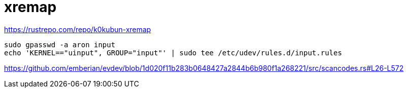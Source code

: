 = xremap

https://rustrepo.com/repo/k0kubun-xremap

[source]
----
sudo gpasswd -a aron input
echo 'KERNEL=="uinput", GROUP="input"' | sudo tee /etc/udev/rules.d/input.rules
----
https://github.com/emberian/evdev/blob/1d020f11b283b0648427a2844b6b980f1a268221/src/scancodes.rs#L26-L572